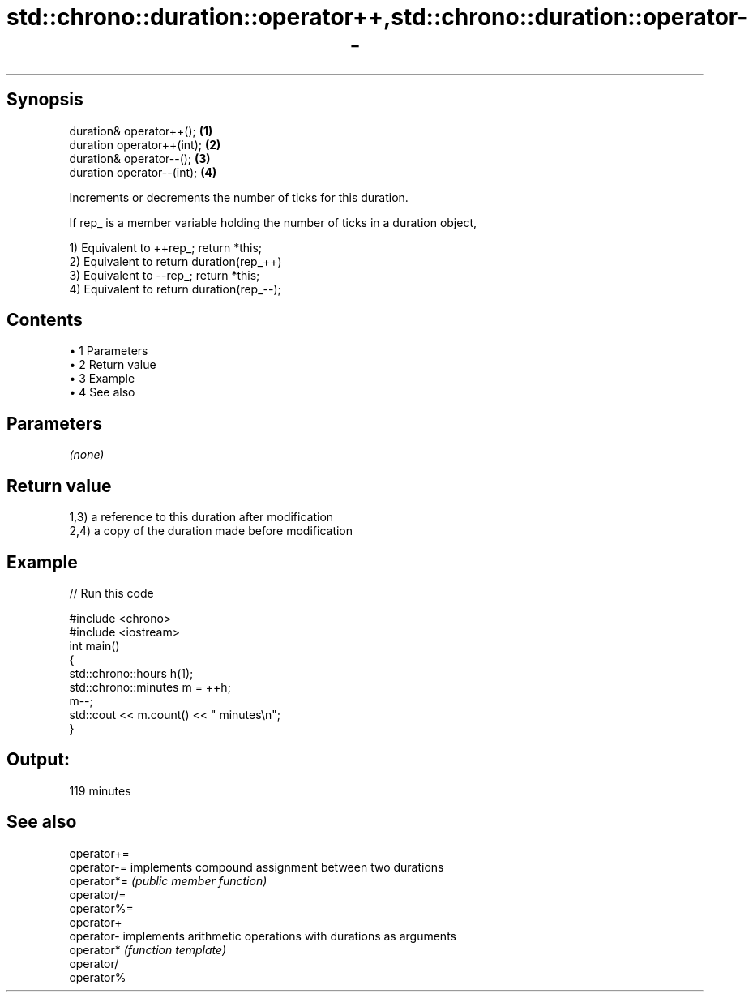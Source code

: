 .TH std::chrono::duration::operator++,std::chrono::duration::operator-- 3 "Apr 19 2014" "1.0.0" "C++ Standard Libary"
.SH Synopsis
   duration& operator++();   \fB(1)\fP
   duration operator++(int); \fB(2)\fP
   duration& operator--();   \fB(3)\fP
   duration operator--(int); \fB(4)\fP

   Increments or decrements the number of ticks for this duration.

   If rep_ is a member variable holding the number of ticks in a duration object,

   1) Equivalent to ++rep_; return *this;
   2) Equivalent to return duration(rep_++)
   3) Equivalent to --rep_; return *this;
   4) Equivalent to return duration(rep_--);

.SH Contents

     • 1 Parameters
     • 2 Return value
     • 3 Example
     • 4 See also

.SH Parameters

   \fI(none)\fP

.SH Return value

   1,3) a reference to this duration after modification
   2,4) a copy of the duration made before modification

.SH Example

   
// Run this code

 #include <chrono>
 #include <iostream>
  
 int main()
 {
     std::chrono::hours h(1);
     std::chrono::minutes m = ++h;
     m--;
     std::cout << m.count() << " minutes\\n";
 }

.SH Output:

 119 minutes

.SH See also

   operator+=
   operator-= implements compound assignment between two durations
   operator*= \fI(public member function)\fP
   operator/=
   operator%=
   operator+
   operator-  implements arithmetic operations with durations as arguments
   operator*  \fI(function template)\fP
   operator/
   operator%
